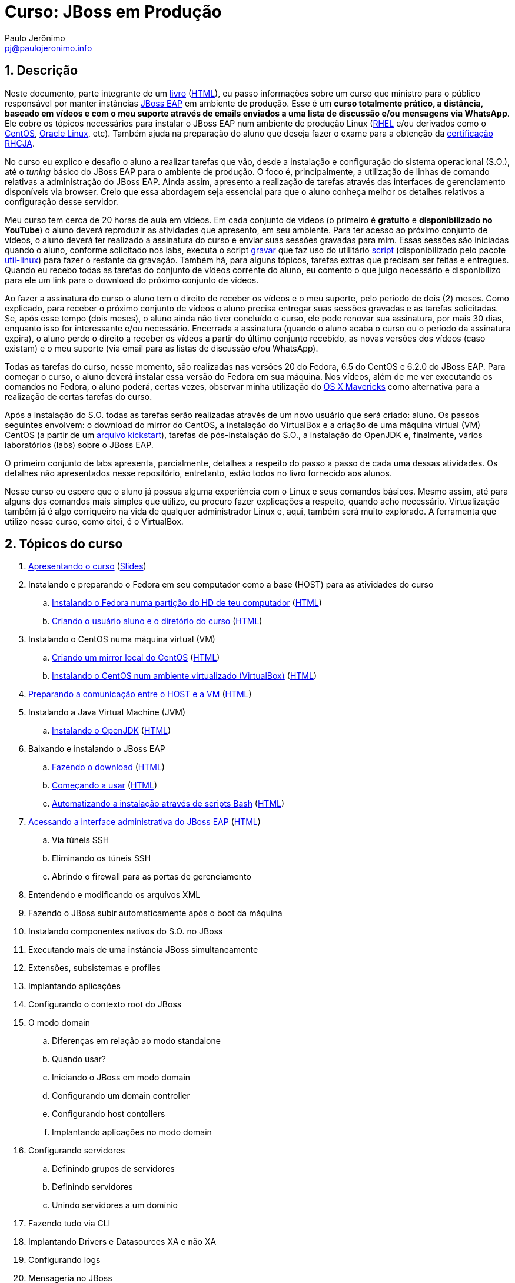 = Curso: JBoss em Produção =
:author: Paulo Jerônimo
:email: pj@paulojeronimo.info
:numbered:

== Descrição ==
Neste documento, parte integrante de um link:README.asciidoc[livro] (link:README.html[HTML]), eu passo informações sobre um curso que ministro para o público responsável por manter instâncias http://www.jboss.org/products/eap[JBoss EAP] em ambiente de produção. Esse é um *curso totalmente prático, a distância, baseado em vídeos e com o meu suporte através de emails enviados a uma lista de discussão e/ou mensagens via WhatsApp*. Ele cobre os tópicos necessários para instalar o JBoss EAP num ambiente de produção Linux (http://www.redhat.com/products/enterprise-linux/[RHEL] e/ou derivados como o http://centos.org[CentOS], https://edelivery.oracle.com/linux[Oracle Linux], etc). Também ajuda na preparação do aluno que deseja fazer o exame para a obtenção da http://br.redhat.com/training/certifications/jbcaa/[certificação RHCJA].

No curso eu explico e desafio o aluno a realizar tarefas que vão, desde a instalação e configuração do sistema operacional (S.O.), até o _tuning_ básico do JBoss EAP para o ambiente de produção. O foco é, principalmente, a utilização de linhas de comando relativas a administração do JBoss EAP. Ainda assim, apresento a realização de tarefas através das interfaces de gerenciamento disponíveis via browser. Creio que essa abordagem seja essencial para que o aluno conheça melhor os detalhes relativos a configuração desse servidor.

Meu curso tem cerca de 20 horas de aula em vídeos. Em cada conjunto de vídeos (o primeiro é *gratuito* e *disponibilizado no YouTube*) o aluno deverá reproduzir as atividades que apresento, em seu ambiente. Para ter acesso ao próximo conjunto de vídeos, o aluno deverá ter realizado a assinatura do curso e enviar suas sessões gravadas para mim. Essas sessões são iniciadas quando o aluno, conforme solicitado nos labs, executa o script https://github.com/paulojeronimo/dotfiles/blob/master/.scripts/gravar[gravar] que faz uso do utilitário http://en.wikipedia.org/wiki/Script_%28Unix%29[script] (disponibilizado pelo pacote https://apps.fedoraproject.org/packages/util-linux[util-linux]) para fazer o restante da gravação. Também há, para alguns tópicos, tarefas extras que precisam ser feitas e entregues. Quando eu recebo todas as tarefas do conjunto de vídeos corrente do aluno, eu comento o que julgo necessário e disponibilizo para ele um link para o download do próximo conjunto de vídeos.

Ao fazer a assinatura do curso o aluno tem o direito de receber os vídeos e o meu suporte, pelo período de dois (2) meses. Como explicado, para receber o próximo conjunto de vídeos o aluno precisa entregar suas sessões gravadas e as tarefas solicitadas. Se, após esse tempo (dois meses), o aluno ainda não tiver concluído o curso, ele pode renovar sua assinatura, por mais 30 dias, enquanto isso for interessante e/ou necessário. Encerrada a assinatura (quando o aluno acaba o curso ou o período da assinatura expira), o aluno perde o direito a receber os vídeos a partir do último conjunto recebido, as novas versões dos vídeos (caso existam) e o meu suporte (via email para as listas de discussão e/ou WhatsApp).

Todas as tarefas do curso, nesse momento, são realizadas nas versões 20 do Fedora, 6.5 do CentOS e 6.2.0 do JBoss EAP. Para começar o curso, o aluno deverá instalar essa versão do Fedora em sua máquina. Nos vídeos, além de me ver executando os comandos no Fedora, o aluno poderá, certas vezes, observar minha utilização do http://www.apple.com/br/osx/[OS X Mavericks] como alternativa para a realização de certas tarefas do curso.

Após a instalação do S.O. todas as tarefas serão realizadas através de um novo usuário que será criado: aluno. Os passos seguintes envolvem: o download do mirror do CentOS, a instalação do VirtualBox e a criação de uma máquina virtual (VM) CentOS (a partir de um https://access.redhat.com/site/documentation/en-US/Red_Hat_Enterprise_Linux/6/html/Installation_Guide/ch-kickstart2.html[arquivo kickstart]), tarefas de pós-instalação do S.O., a instalação do OpenJDK e, finalmente, vários laboratórios (labs) sobre o JBoss EAP.

O primeiro conjunto de labs apresenta, parcialmente, detalhes a respeito do passo a passo de cada uma dessas atividades. Os detalhes não apresentados nesse repositório, entretanto, estão todos no livro fornecido aos alunos.

Nesse curso eu espero que o aluno já possua alguma experiência com o Linux e seus comandos básicos. Mesmo assim, até para alguns dos comandos mais simples que utilizo, eu procuro fazer explicações a respeito, quando acho necessário. Virtualização também já é algo corriqueiro na vida de qualquer administrador Linux e, aqui, também será muito explorado. A ferramenta que utilizo nesse curso, como citei, é o VirtualBox.

== Tópicos do curso ==
. link:slides/apresentando-o-curso.asciidoc[Apresentando o curso] (link:slides/apresentando-o-curso.html[Slides])
. Instalando e preparando o Fedora em seu computador como a base (HOST) para as atividades do curso
.. link:laboratorios/fedora-install/passo-a-passo.asciidoc[Instalando o Fedora numa partição do HD de teu computador] (link:laboratorios/fedora-install/passo-a-passo.html[HTML])
.. link:laboratorios/useradd-aluno/passo-a-passo.asciidoc[Criando o usuário aluno e o diretório do curso] (link:laboratorios/useradd-aluno/passo-a-passo.html[HTML])
. Instalando o CentOS numa máquina virtual (VM)
.. link:laboratorios/centos-mirror/passo-a-passo.asciidoc[Criando um mirror local do CentOS] (link:laboratorios/centos-mirror/passo-a-passo.html[HTML])
.. link:laboratorios/centos-install/passo-a-passo.asciidoc[Instalando o CentOS num ambiente virtualizado (VirtualBox)] (link:laboratorios/centos-install/passo-a-passo.html[HTML])
. link:laboratorios/centos-pos-install/passo-a-passo.asciidoc[Preparando a comunicação entre o HOST e a VM] (link:laboratorios/centos-pos-install/passo-a-passo.html[HTML])
. Instalando a Java Virtual Machine (JVM)
.. link:laboratorios/openjdk-install/passo-a-passo.asciidoc[Instalando o OpenJDK] (link:laboratorios/openjdk-install/passo-a-passo.html[HTML])
. Baixando e instalando o JBoss EAP
.. link:laboratorios/jboss-download/passo-a-passo.asciidoc[Fazendo o download] (link:laboratorios/jboss-download/passo-a-passo.html[HTML])
.. link:laboratorios/jboss-install/1/passo-a-passo.asciidoc[Começando a usar] (link:laboratorios/jboss-install/1/passo-a-passo.html[HTML])
.. link:laboratorios/jboss-install/2/passo-a-passo.asciidoc[Automatizando a instalação através de scripts Bash] (link:laboratorios/jboss-install/2/passo-a-passo.html[HTML])
. link:laboratorios/standalone-add-user/passo-a-passo.asciidoc[Acessando a interface administrativa do JBoss EAP] (link:laboratorios/standalone-add-user/passo-a-passo.html[HTML])
.. Via túneis SSH
.. Eliminando os túneis SSH
.. Abrindo o firewall para as portas de gerenciamento
. Entendendo e modificando os arquivos XML
. Fazendo o JBoss subir automaticamente após o boot da máquina
. Instalando componentes nativos do S.O. no JBoss
. Executando mais de uma instância JBoss simultaneamente
. Extensões, subsistemas e profiles
. Implantando aplicações
. Configurando o contexto root do JBoss
. O modo domain
.. Diferenças em relação ao modo standalone
.. Quando usar?
.. Iniciando o JBoss em modo domain
.. Configurando um domain controller
.. Configurando host contollers
.. Implantando aplicações no modo domain
. Configurando servidores
.. Definindo grupos de servidores
.. Definindo servidores
.. Unindo servidores a um domínio
. Fazendo tudo via CLI
. Implantando Drivers e Datasources XA e não XA
. Configurando logs
. Mensageria no JBoss
. Segurança
.. Através de Databases
.. Através de LDAP
.. Criptografia de senhas
.. Segurança de filas e tópicos JMS
. Ajustando parâmetros da JVM
. Configurando o subsistema Web e integrando o JBoss ao Apache
. Trabalhando com Clusters
.. Conceitos e subsistemas
.. Clusters no modo standalone
.. Clusters no modo domain
.. Balanceamento de carga e tolerância a falhas
... mod_proxy, mod_proxy_ajp
... mod_jk
... mod_cluster
.. Configurando o cluster para usar TCP

== Documentação, material e/ou ferramentas de apoio ==
. O curso referencia extensivamente https://access.redhat.com/site/documentation/en-US/JBoss_Enterprise_Application_Platform/[a documentação do JBoss EAP];
. Cada aluno receberá uma cópia (em formato PDF) do livro que está sendo escrito;
. Toda a comunicação entre os alunos ativos no curso é realizada através de meios privados:
.. Lista de discussão: https://groups.google.com/group/jboss-em-producao;
.. Grupo no WhastApp;
. Esse curso utiliza alguns outros repositórios púbicos que disponibilizo em minha conta no GitHub. Então, é bom que o aluno conheça o essencial de Git/GitHub. Disponibilizo uma alternativa para isso nos links citados em "Cursos similares e/ou complementares". Estes são os repositórios extras que utilizo durante esse curso:
.. http://github.com/paulojeronimo/dotfiles
.. http://github.com/paulojeronimo/mirrors

== Assinatura ou renovação ==
. O valor do investimento na assinatura desse curso é de **R$ 499,00**. Caso necessário, ou desejado, sua renovação exige o investimento de **R$ 99,00**.
. Há duas formas de pagamento:
.. Via PagSeguro;
.. Via depósito bancário;
. Fone para dúvidas e/ou contato: (61) 9504-6178.

=== Pagamento via PagSeguro (parcelamento em até 18x com acréscimo) ===

http://htmlpreview.github.io?http://github.com/paulojeronimo/livro-jboss/blob/master/pagseguro.html[Este link] irá direcioná-lo para uma página com botões de pagamento da assinatura ou renovação do curso através do PagSeguro.

=== Pagamento via depósito bancário (valor integral) ===
Deposite o total em dinheiro numa das contas a seguir e envie o comprovante para o email pj@paulojeronimo.info. Para a transferência via DOC, solicite o CPF.

. Banco Itaú, Agência 1584, Conta Corrente 08328-9.
. Banco do Brasil, Agência 1236-X, Conta Corrente 22354-9.

== Cursos similares e/ou complementares ==
. http://a.paulojeronimo.info/cursos/git/index.html[Git/GitHub];
. __JBoss em Desenvolvimento__;
